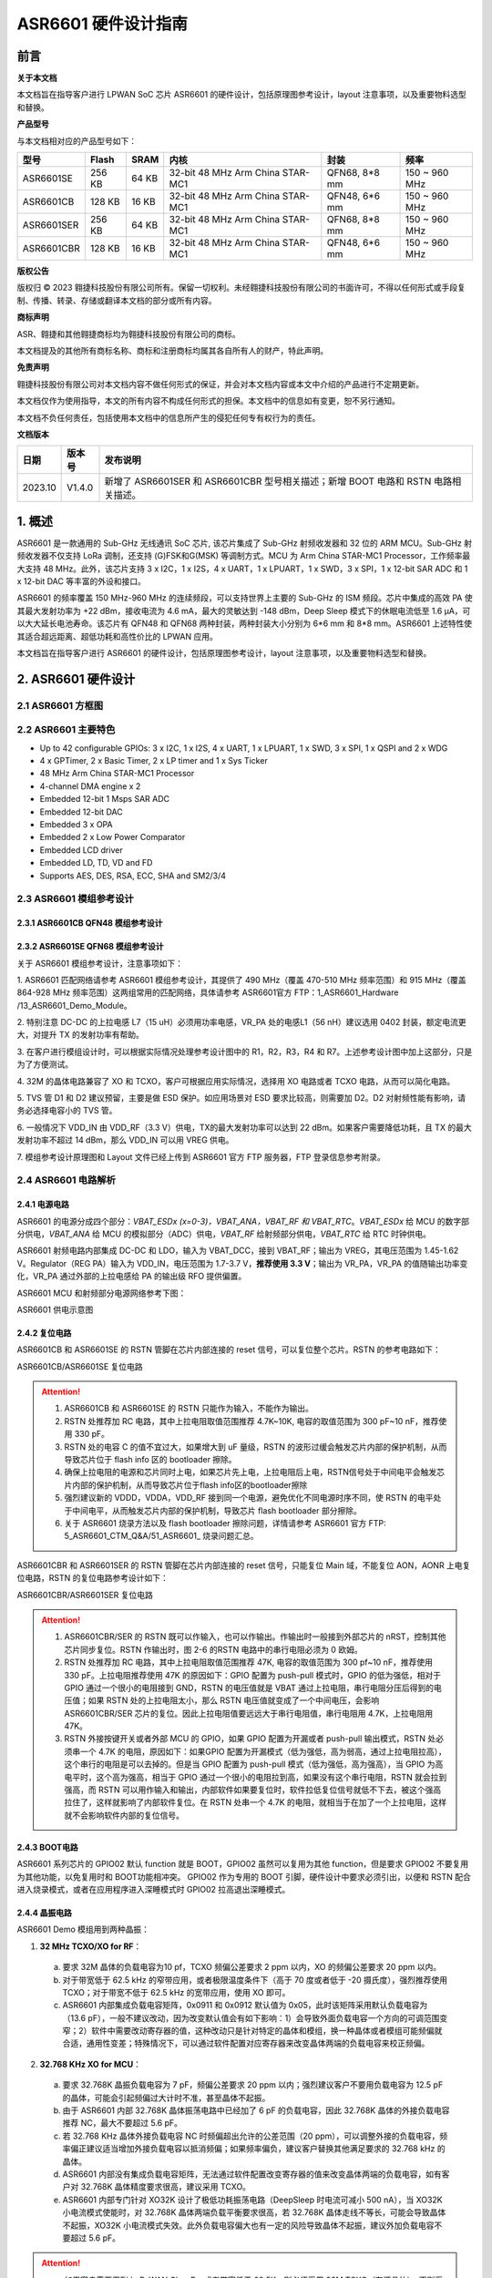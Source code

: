 ASR6601 硬件设计指南
====================

前言
----

**关于本文档**

本文档旨在指导客户进行 LPWAN SoC 芯片 ASR6601 的硬件设计，包括原理图参考设计，layout 注意事项，以及重要物料选型和替换。

**产品型号**

与本文档相对应的产品型号如下：

+------------+--------+-------+----------------------------------+---------------+---------------+
| 型号       | Flash  | SRAM  | 内核                             | 封装          | 频率          |
+============+========+=======+==================================+===============+===============+
| ASR6601SE  | 256 KB | 64 KB | 32-bit 48 MHz Arm China STAR-MC1 | QFN68, 8*8 mm | 150 ~ 960 MHz |
+------------+--------+-------+----------------------------------+---------------+---------------+
| ASR6601CB  | 128 KB | 16 KB | 32-bit 48 MHz Arm China STAR-MC1 | QFN48, 6*6 mm | 150 ~ 960 MHz |
+------------+--------+-------+----------------------------------+---------------+---------------+
| ASR6601SER | 256 KB | 64 KB | 32-bit 48 MHz Arm China STAR-MC1 | QFN68, 8*8 mm | 150 ~ 960 MHz |
+------------+--------+-------+----------------------------------+---------------+---------------+
| ASR6601CBR | 128 KB | 16 KB | 32-bit 48 MHz Arm China STAR-MC1 | QFN48, 6*6 mm | 150 ~ 960 MHz |
+------------+--------+-------+----------------------------------+---------------+---------------+

**版权公告**

版权归 © 2023 翱捷科技股份有限公司所有。保留一切权利。未经翱捷科技股份有限公司的书面许可，不得以任何形式或手段复制、传播、转录、存储或翻译本文档的部分或所有内容。

**商标声明**

ASR、翱捷和其他翱捷商标均为翱捷科技股份有限公司的商标。

本文档提及的其他所有商标名称、商标和注册商标均属其各自所有人的财产，特此声明。

**免责声明**

翱捷科技股份有限公司对本文档内容不做任何形式的保证，并会对本文档内容或本文中介绍的产品进行不定期更新。

本文档仅作为使用指导，本文的所有内容不构成任何形式的担保。本文档中的信息如有变更，恕不另行通知。

本文档不负任何责任，包括使用本文档中的信息所产生的侵犯任何专有权行为的责任。


**文档版本**

=================== ==================== ===============================================================
**日期**              **版本号**              **发布说明**
=================== ==================== ===============================================================
2023.10             V1.4.0               新增了 ASR6601SER 和 ASR6601CBR 型号相关描述；新增 BOOT 电路和 RSTN 电路相关描述。
=================== ==================== ===============================================================



\1. 概述
--------------

ASR6601 是一款通用的 Sub-GHz 无线通讯 SoC 芯片, 该芯片集成了 Sub-GHz 射频收发器和 32 位的 ARM MCU。Sub-GHz 射频收发器不仅支持 LoRa 调制，还支持 (G)FSK和G(MSK) 等调制方式。MCU 为 Arm China STAR-MC1 Processor，工作频率最大支持 48 MHz。此外，该芯片支持 3 x I2C，1 x I2S，4 x UART，1 x LPUART，1 x SWD，3 x SPI，1 x 12-bit SAR ADC 和 1 x 12-bit DAC 等丰富的外设和接口。

ASR6601 的频率覆盖 150 MHz-960 MHz 的连续频段，可以支持世界上主要的 Sub-GHz 的 ISM 频段。芯片中集成的高效 PA 使其最大发射功率为 +22 dBm，接收电流为 4.6 mA，最大的灵敏达到 -148 dBm，Deep Sleep 模式下的休眠电流低至 1.6 μA，可以大大延长电池寿命。该芯片有 QFN48 和 QFN68 两种封装，两种封装大小分别为 6*6 mm 和 8*8 mm。ASR6601 上述特性使其适合超远距离、超低功耗和高性价比的 LPWAN 应用。

本文档旨在指导客户进行 ASR6601 的硬件设计，包括原理图参考设计，layout 注意事项，以及重要物料选型和替换。

2. ASR6601 硬件设计
------------------------------

2.1 ASR6601 方框图
~~~~~~~~~~~~~~~~~~~~~~~~~~

|image1|



2.2 ASR6601 主要特色
~~~~~~~~~~~~~~~~~~~~~~~~~~~

-  Up to 42 configurable GPIOs: 3 x I2C, 1 x I2S, 4 x UART, 1 x LPUART, 1 x SWD, 3 x SPI, 1 x QSPI and 2 x WDG

-  4 x GPTimer, 2 x Basic Timer, 2 x LP timer and 1 x Sys Ticker

-  48 MHz Arm China STAR-MC1 Processor

-  4-channel DMA engine x 2

-  Embedded 12-bit 1 Msps SAR ADC

-  Embedded 12-bit DAC

-  Embedded 3 x OPA

-  Embedded 2 x Low Power Comparator

-  Embedded LCD driver

-  Embedded LD, TD, VD and FD

-  Supports AES, DES, RSA, ECC, SHA and SM2/3/4

2.3 ASR6601 模组参考设计
~~~~~~~~~~~~~~~~~~~~~~~~~~~~~

2.3.1 ASR6601CB QFN48 模组参考设计
^^^^^^^^^^^^^^^^^^^^^^^^^^^^^^^^^^

|image2|


2.3.2 ASR6601SE QFN68 模组参考设计
^^^^^^^^^^^^^^^^^^^^^^^^^^^^^^^^^^

|image3|


关于 ASR6601 模组参考设计，注意事项如下：

\1. ASR6601 匹配网络请参考 ASR6601 模组参考设计，其提供了 490 MHz（覆盖 470-510 MHz 频率范围）和 915 MHz（覆盖 864-928 MHz 频率范围）这两组常用的匹配网络，具体请参考 ASR6601官方 FTP：1_ASR6601_Hardware /13_ASR6601_Demo_Module。

\2. 特别注意 DC-DC 的上拉电感 L7（15 uH）必须用功率电感，VR_PA 处的电感L1（56 nH）建议选用 0402 封装，额定电流更大，对提升 TX 的发射功率有帮助。

\3. 在客户进行模组设计时，可以根据实际情况处理参考设计图中的 R1，R2，R3，R4 和 R7。上述参考设计图中加上这部分，只是为了方便测试。

\4. 32M 的晶体电路兼容了 XO 和 TCXO，客户可根据应用实际情况，选择用 XO 电路或者 TCXO 电路，从而可以简化电路。

\5. TVS 管 D1 和 D2 建议预留，主要是做 ESD 保护。如应用场景对 ESD 要求比较高，则需要加 D2。D2 对射频性能有影响，请务必选择电容小的 TVS 管。

\6. 一般情况下 VDD_IN 由 VDD_RF（3.3 V）供电，TX的最大发射功率可以达到 22 dBm。如果客户需要降低功耗，且 TX 的最大发射功率不超过 14 dBm，那么 VDD_IN 可以用 VREG 供电。

\7. 模组参考设计原理图和 Layout 文件已经上传到 ASR6601 官方 FTP 服务器，FTP 登录信息参考附录。

2.4 ASR6601 电路解析
~~~~~~~~~~~~~~~~~~~~~~~~~~~

2.4.1 电源电路
^^^^^^^^^^^^^^

ASR6601 的电源分成四个部分：*VBAT_ESDx (x=0-3)，VBAT_ANA，VBAT_RF 和 VBAT_RTC*。*VBAT_ESDx* 给 MCU 的数字部分供电，*VBAT_ANA* 给 MCU 的模拟部分（ADC）供电，*VBAT_RF* 给射频部分供电，*VBAT_RTC* 给 RTC 时钟供电。

ASR6601 射频电路内部集成 DC-DC 和 LDO，输入为 VBAT_DCC，接到 VBAT_RF；输出为 VREG，其电压范围为 1.45-1.62 V。Regulator（REG PA）输入为 VDD_IN，电压范围为 1.7-3.7 V，**推荐使用 3.3 V**；输出为 VR_PA，VR_PA 的值随输出功率变化，VR_PA 通过外部的上拉电感给 PA 的输出级 RFO 提供偏置。

ASR6601 MCU 和射频部分电源网络参考下图：

.. raw:: html

   <center>

|image4|

ASR6601 供电示意图

.. raw:: html

   </center>


2.4.2 复位电路
^^^^^^^^^^^^^^

ASR6601CB 和 ASR6601SE 的 RSTN 管脚在芯片内部连接的 reset 信号，可以复位整个芯片。RSTN 的参考电路如下：

.. raw:: html

   <center>

|image5|

ASR6601CB/ASR6601SE 复位电路

.. raw:: html

   </center>

.. attention::
    1.	ASR6601CB 和 ASR6601SE 的 RSTN 只能作为输入，不能作为输出。
    2.	RSTN 处推荐加 RC 电路，其中上拉电阻取值范围推荐 4.7K~10K, 电容的取值范围为 300 pF~10 nF，推荐使用 330 pF。
    3.	RSTN 处的电容 C 的值不宜过大，如果增大到 uF 量级，RSTN 的波形过缓会触发芯片内部的保护机制，从而导致芯片位于 flash info 区的 bootloader 擦除。
    4.	确保上拉电阻的电源和芯片同时上电，如果芯片先上电，上拉电阻后上电，RSTN信号处于中间电平会触发芯片内部的保护机制，从而导致芯片位于flash info区的bootloader擦除
    5.	强烈建议新的 VDDD，VDDA，VDD_RF 接到同一个电源，避免优化不同电源时序不同，使 RSTN 的电平处于中间电平，从而触发芯片内部的保护机制，导致芯片 flash bootloader 部分擦除。
    6.	关于 ASR6601 烧录方法以及 flash bootloader 擦除问题，详情请参考 ASR6601 官方 FTP: 5_ASR6601_CTM_Q&A/51_ASR6601_ 烧录问题汇总。

ASR6601CBR 和 ASR6601SER 的 RSTN 管脚在芯片内部连接的 reset 信号，只能复位 Main 域，不能复位 AON，AONR 上电复位电路，RSTN 的复位电路参考设计如下：

.. raw:: html

   <center>

|image6|

ASR6601CBR/ASR6601SER 复位电路

.. raw:: html

   </center>

.. attention::
    1.	ASR6601CBR/SER 的 RSTN 既可以作输入，也可以作输出。作输出时一般接到外部芯片的 nRST，控制其他芯片同步复位。RSTN 作输出时，图 2-6 的RSTN 电路中的串行电阻必须为 0 欧姆。
    2.	RSTN 处推荐加 RC 电路，其中上拉电阻取值范围推荐 47K, 电容的取值范围为 300 pf~10 nF，推荐使用 330 pF。上拉电阻推荐使用 47K 的原因如下：GPIO 配置为 push-pull 模式时，GPIO 的低为强低，相对于 GPIO 通过一个很小的电阻接到 GND，RSTN 的电压值就是 VBAT 通过上拉电阻，串行电阻分压后得到的电压值；如果 RSTN 处的上拉电阻太小，那么 RSTN 电压值就变成了一个中间电压，会影响 ASR6601CBR/SER 芯片的复位。因此上拉电阻值要远远大于串行电阻值，串行电阻用 4.7K，上拉电阻用 47K。
    3.	RSTN 外接按键开关或者外部 MCU 的 GPIO，如果 GPIO 配置为开漏或者 push-pull 输出模式，RSTN 处必须串一个 4.7K 的电阻，原因如下：如果GPIO 配置为开漏模式（低为强低，高为弱高，通过上拉电阻拉高），这个串行的电阻是可以去掉的。但是当 GPIO 配置为 push-pull 模式（低为强低，高为强高），当 GPIO 为高电平时，这个高为强高，相当于 GPIO 通过一个很小的电阻拉到高，如果没有这个串行电阻，RSTN 就会拉到强高，而 RSTN 可以用作输入和输出，内部软件如果要复位时，软件拉低复位信号就低不下去，被这个强高拉住了，这样就影响了内部软件复位。在 RSTN 处串一个 4.7K 的电阻，就相当于在加了一个上拉电阻，这样就不会影响软件内部的复位信号。

2.4.3 BOOT电路
^^^^^^^^^^^^^^

ASR6601 系列芯片的 GPIO02 默认 function 就是 BOOT，GPIO02 虽然可以复用为其他 function，但是要求 GPIO02 不要复用为其他功能，以免复用时和 BOOT功能相冲突。
GPIO02 作为专用的 BOOT 引脚，硬件设计中要求必须引出，以便和 RSTN 配合进入烧录模式，或者在应用程序进入深睡模式时 GPIO02 拉高退出深睡模式。

2.4.4 晶振电路
^^^^^^^^^^^^^^

ASR6601 Demo 模组用到两种晶振：

1. **32 MHz TCXO/XO for RF**\ ：

 a. 要求 32M 晶体的负载电容为10 pf，TCXO 频偏公差要求 2 ppm 以内，XO 的频偏公差要求 20 ppm 以内。

 b. 对于带宽低于 62.5 kHz 的窄带应用，或者极限温度条件下（高于 70 度或者低于 -20 摄氏度），强烈推荐使用 TCXO；对于带宽不低于 62.5 kHz 的宽带应用，使用 XO 即可。

 c. ASR6601 内部集成负载电容矩阵，0x0911 和 0x0912 默认值为 0x05，此时该矩阵采用默认负载电容为（13.6 pF），一般不建议改动，因为改变默认值会有如下影响：1）会导致外面负载电容一个方向的可调范围变窄；2）软件中需要改动寄存器的值，这种改动只是针对特定的晶体和模组，换一种晶体或者模组可能频偏就合适，通用性变差；特殊情况下，可以通过软件配置对应寄存器来改变晶体两端的负载电容来校正频偏。

.. raw:: html

   <center>

|image7|

.. raw:: html

   </center>

 d. 若 32M XO 晶体频偏超出允许的公差范围（20 ppm），如果频偏偏正，建议适当增加外接负载电容抵消频偏；如果频偏偏负，建议替换其他常见满足要求的 32 MHz 晶振。

2. **32.768 KHz XO for MCU**\ ：

 a. 要求 32.768K 晶振负载电容为 7 pF，频偏公差要求 20 ppm 以内；强烈建议客户不要用负载电容为 12.5 pF 的晶体，可能会引起频偏过大计时不准，甚至晶体不起振。

 b. 由于 ASR6601 内部 32.768K 晶体振荡电路中已经加了 6 pF 的负载电容，因此 32.768K 晶体的外接负载电容推荐 NC，最大不要超过 5.6 pF。

 c. 若 32.768 KHz 晶体外接负载电容 NC 时频偏超出允许的公差范围（20 ppm），可以调整外接的负载电容，频率偏正建议适当增加外接负载电容以抵消频偏；如果频率偏负，建议客户替换其他满足要求的 32.768 kHz 的晶体。

 d. ASR6601 内部没有集成负载电容矩阵，无法通过软件配置改变寄存器的值来改变晶体两端的负载电容，如有客户对 32.768K 晶体精度要求很高，建议采用 TCXO。
	
 e. ASR6601 内部专门针对 XO32K 设计了极低功耗振荡电路（DeepSleep 时电流可减小 500 nA），当 XO32K 小电流模式使能时，对 32.768K 晶体两端负载平衡要求很高，若 32.768K 晶体走线不等长，可能会导致晶体不起振，XO32K 小电流模式失效。此外负载电容偏大也有一定的风险导致晶体不起振，建议外加负载电容不要超过 5.6 pF。


.. raw:: html

   <center>

|image8|

.. raw:: html

   </center>

.. attention::
    - 如果客户需要用到 LoRaWAN ClassB，或者带宽低于 62.5K，则必须采用 32M TCXO（有源晶体），否则采用 XO（无源晶体）即可。
    - 32M 晶体在布局时尽可能靠近芯片管脚，且 32M 表层净空，避免铜皮导热导致晶体频偏增加。
    - 32.768K 晶体在布局时尽可能靠近芯片管脚，且走线须对称，从而使晶体两端负载平衡。在 XO32K 小电流模式下，32.768K 晶体两端负载不平衡可能会导致晶体停振。
 

2.4.5 射频电路
^^^^^^^^^^^^^^

|image9|

关于 ASR6601 芯片的射频电路，有如下 4 点需要注意：

\1. 因为客户模组的 PCB 板布局和布线不同，所以要将模组射频匹配网络参数在默认参数的基础上进行微调，以优化射频性能。

\2. ASR 官方提供了 490 MHz（覆盖470-510 MHz频率范围）和 915 MHz（覆盖 864-928 MHz 频率范围）两组射频匹配网络参数，详情参考 ASR6601 Demo Module 参考设计，ASR6601 官方FTP：1_ASR6601_Hardware /13_ASR6601_Demo_Module，如需其他频率的射频匹配网络参数，请联系 ASR 技术支持工程师。

\3. 建议采用单端控制的 RFSW（射频开关），ASR6601 模组参考设计中的 RFSW 型号为：XMSSJR6G0BA-093。ASR6601 的 ANT_SW_CTRL（GPIO59）接到 RFSW 的 CTRL（pin6），用于控制 TX 和 RX 的切换；GPIO10 接到 RFSW 的 VDD（pin4），目的是在 Deepsleep 模式下关掉 RFSW 防止其漏电（XMSSJR6G0BA-093 大概有 5 uA 的漏电）。RFSW 的控制逻辑如下：

.. raw:: html

   <center>

========= ========== ===========
Mode      VDD (pin4) CTRL (pin6)
========= ========== ===========
TX        HIGH       HIGH
RX        HIGH       LOW
Deepsleep LOW        LOW
========= ========== ===========

.. raw:: html

   </center>


\4. RFSW 推荐使用 XMSSJR6G0BA-093，可以用替换料取代，替换后射频匹配网络的参数需要微调，具体可参考本文档 *第 3 章物料选型指南*\ 。


\5. RFSW也可以用双端控制开关，但是软件也需要做相应改动，不及单端控制开关使用方便，ASR不做推荐。如客户确实需要使用，具体用法请参考《ASR6601_单双端 RFSW 使用指南》文档，ASR6601 官方 FTP：*1_ASR6601_Hardware/ 11_ASR6601硬件设计指南*。



2.5 ASR6601 芯片封装
~~~~~~~~~~~~~~~~~~~~~~~~~~~

具体的PIN定义，请参考\ *《ASR6601 Datasheet》*\ 。

.. raw:: html

   <center>

|image10|

ASR6601 QFN68 管脚分布图

.. raw:: html

   </center>

.. raw:: html

   <center>

|image11|

ASR6601 QFN48 管脚分布图

.. raw:: html

   </center>

3. 物料选型指南
---------------

3.1 晶振
~~~~~~~~

|image12|

.. note:: 关于推荐供应商，可参见 *《LoRa 重点物料推荐表》*。ASR6601官方FTP：*1_ASR6601_Hardware /14_ASR6601重点物料推荐*。

3.2 射频开关
~~~~~~~~~~~~

|image13|

.. note:: 关于推荐供应商，可参见 *《LoRa 重点物料推荐表》*。ASR6601官方FTP：*1_ASR6601_Hardware /14_ASR6601重点物料推荐*。

3.3 功率电感
~~~~~~~~~~~~

如果采用 DC-DC 给 Regulator（REG PA）供电，则功率电感 L6 必不可少; 如果采用 LDO 供电，那么功率电感可以省掉，LDO 的效率比 DCDC 的效率低，电流要大一点。功率电感要求如下表所示。

|image14|

.. note:: 关于推荐供应商，可参见 *《LoRa 重点物料推荐表》*。ASR6601 官方 FTP：*1_ASR6601_Hardware /14_ASR6601 重点物料推荐*。

3.4 外置天线
~~~~~~~~~~~~

在拉距测试中，天线的阻抗特性对测试结果影响较大，请根据实际应用选择合适的天线。

|image15|

4. Layout 指导
--------------

4.1 电源走线
~~~~~~~~~~~~

关于 PCB 中的电源走线，需要注意下列事项：

\1. 电源最好加 2.2 uF 和 0.1 uF 滤波电容，来滤除电源噪声。

\2. 电源线走线尽可能地宽，电源走线线宽不低于 0.15 mm，为了减少线间串扰，间距须符合 3W 规则。

\3. 电源线不要跨其他电源线和高频走线，避免对电源造成干扰。

\4. VDD_IN 的最大电流为 120 mA，建议VDD_IN线宽为 0.2 mm。

4.2 RF 走线
~~~~~~~~~~~

PCB 中的射频走线如下图所示，需要注意下列事项：

\1. 射频线尽量避免 90° 直角和锐角走线，尽量使用 135° 角走线或圆弧走线。

\2. 射频线两旁的屏蔽地要尽量完整，且参考地平面保持完整，射频线周围尽量多打过孔。

\3. 射频线避免走高频信号线，例如晶体、UART、PWM、SDIO等，避免交叉干扰。 

\4. 射频线附近避免走电源线，尤其是 VDDA 和 VDD_RF，避免电源被 RF 信号干扰。

\5. VR_PA，RFO和RFI_N/P 相连的元件尽量靠近芯片管脚，避免长走线影响射频性能。

\6. 射频走线避免线宽突变，尤其是在焊盘处，采用和焊盘宽带相同的线宽，或者采用渐增线以降低阻抗突变（参见下图）。

\7. 射频线优先走top层，避免跨层走线，参考地平面完整，射频走线按要求做阻抗匹配。
(a)	RFO 射频走线按照单端 50 欧姆做阻抗匹配（下图紫色走线）。
(b)	RFI_N 和 RFI_P 射频走线按照差分 100 欧姆做阻抗匹配（下图绿色走线）。

.. raw:: html

   <center>

|image16|

.. raw:: html

   </center>


4.3 晶体走线
~~~~~~~~~~~~

关于 PCB 中的晶体走线，需要注意下列事项：

\1. 晶体的时钟要在 top 层走线，不可以穿层和交叉，并且周围要用 GND 屏蔽。

\2. 晶体的下面不可以走高速信号线，第 2 层要求有完整的 GND。

\3. 晶体尽量靠近对应的管脚，负载电容尽量放置到时钟线末端。

\4. 晶体的周围不要放置磁性元件，如电感、磁珠等。

\5. 晶体表层的铜皮要挖空，防止周边器件的热量传导到晶体产生温漂。

\6. 32.768K 的晶体对称走线，保证晶体两端负载平衡，参见下图。

.. raw:: html

   <center>

|image17|

.. raw:: html

   </center>

A. 附录-相关资料
---------------

本文档中提到的参考信息总结如下：

\1. ASR6601 FTP信息如下：
Serv：iot.asrmicro.com:8090
User：ASR6601_delivery
Pass：U6H3bfAs

\2. ASR6601技术支持联系邮箱：
pengwu@asrmicro.com

.. |image1| image:: ../../img/6601_硬件设计/图2-1.png
.. |image2| image:: ../../img/6601_硬件设计/图2-2.png
.. |image3| image:: ../../img/6601_硬件设计/图2-3.png
.. |image4| image:: ../../img/6601_硬件设计/图2-4.png
.. |image5| image:: ../../img/6601_硬件设计/图2-5.png
.. |image6| image:: ../../img/6601_硬件设计/图2-6.png
.. |image7| image:: ../../img/6601_硬件设计/图2-7.png
.. |image8| image:: ../../img/6601_硬件设计/图2-8.png
.. |image9| image:: ../../img/6601_硬件设计/图2-9.png
.. |image10| image:: ../../img/6601_硬件设计/图2-10.png
.. |image11| image:: ../../img/6601_硬件设计/图2-11.png
.. |image12| image:: ../../img/6601_硬件设计/图3-1.png
.. |image13| image:: ../../img/6601_硬件设计/图3-2.png
.. |image14| image:: ../../img/6601_硬件设计/图3-3.png
.. |image15| image:: ../../img/6601_硬件设计/图3-4.png
.. |image16| image:: ../../img/6601_硬件设计/图4-1.png
.. |image17| image:: ../../img/6601_硬件设计/图4-2.png